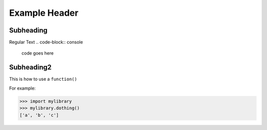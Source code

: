Example Header
=====

.. _subheading:

Subheading
------------

Regular Text
.. code-block:: console

   code goes here

Subheading2
----------------

This is how to use a ``function()``


For example:

>>> import mylibrary
>>> mylibrary.dothing()
['a', 'b', 'c']


